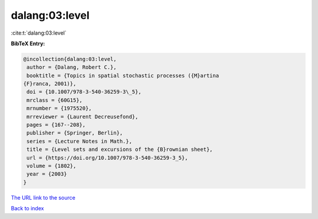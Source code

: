 dalang:03:level
===============

:cite:t:`dalang:03:level`

**BibTeX Entry:**

.. code-block:: bibtex

   @incollection{dalang:03:level,
    author = {Dalang, Robert C.},
    booktitle = {Topics in spatial stochastic processes ({M}artina
   {F}ranca, 2001)},
    doi = {10.1007/978-3-540-36259-3\_5},
    mrclass = {60G15},
    mrnumber = {1975520},
    mrreviewer = {Laurent Decreusefond},
    pages = {167--208},
    publisher = {Springer, Berlin},
    series = {Lecture Notes in Math.},
    title = {Level sets and excursions of the {B}rownian sheet},
    url = {https://doi.org/10.1007/978-3-540-36259-3_5},
    volume = {1802},
    year = {2003}
   }
`The URL link to the source <ttps://doi.org/10.1007/978-3-540-36259-3_5}>`_


`Back to index <../By-Cite-Keys.html>`_
